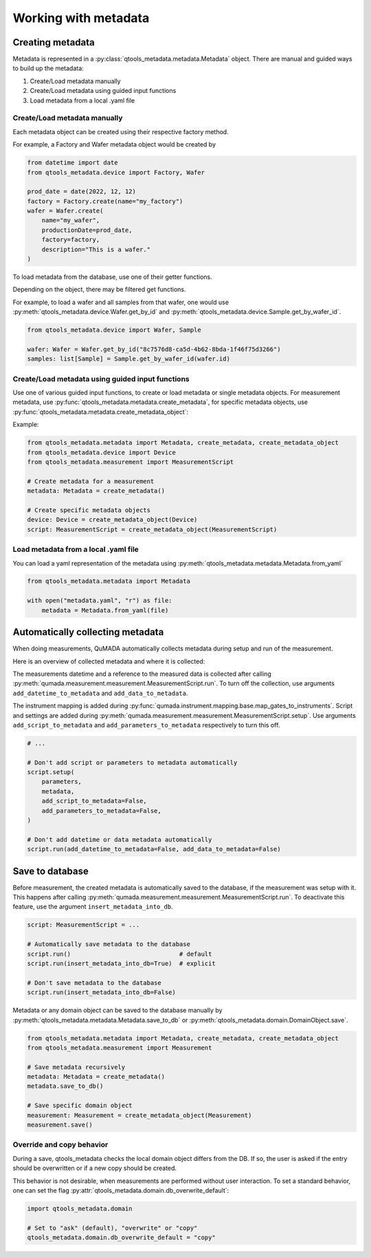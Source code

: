 Working with metadata
=====================

#################
Creating metadata
#################

Metadata is represented in a :py:class:`qtools_metadata.metadata.Metadata` object.
There are manual and guided ways to build up the metadata:

1. Create/Load metadata manually
2. Create/Load metadata using guided input functions
3. Load metadata from a local .yaml file

Create/Load metadata manually
-----------------------------

Each metadata object can be created using their respective factory method.

.. py:method:: DomainObject.create(name: str, **kwargs)
    :classmethod:

    This factory function creates a DomainObject while ensuring, that the internal DB fields are all set to None.
    This function is usually not called directly, but by the factory function of a child class.

    :param str name: Name of the DomainObject
    :rtype: DomainObject

For example, a Factory and Wafer metadata object would be created by

.. code-block:: python

    from datetime import date
    from qtools_metadata.device import Factory, Wafer

    prod_date = date(2022, 12, 12)
    factory = Factory.create(name="my_factory")
    wafer = Wafer.create(
        name="my_wafer",
        productionDate=prod_date,
        factory=factory,
        description="This is a wafer."
    )

To load metadata from the database, use one of their getter functions.

.. automethod:: qtools_metadata.domain.DomainObject.get_all

.. automethod:: qtools_metadata.domain.DomainObject.get_by_id

Depending on the object, there may be filtered get functions.

For example, to load a wafer and all samples from that wafer,
one would use :py:meth:`qtools_metadata.device.Wafer.get_by_id` and :py:meth:`qtools_metadata.device.Sample.get_by_wafer_id`.

.. code-block:: python

    from qtools_metadata.device import Wafer, Sample

    wafer: Wafer = Wafer.get_by_id("8c7576d8-ca5d-4b62-8bda-1f46f75d3266")
    samples: list[Sample] = Sample.get_by_wafer_id(wafer.id)

Create/Load metadata using guided input functions
-------------------------------------------------

Use one of various guided input functions, to create or load metadata or single metadata objects.
For measurement metadata, use :py:func:`qtools_metadata.metadata.create_metadata`,
for specific metadata objects, use :py:func:`qtools_metadata.metadata.create_metadata_object`:

Example:

.. code-block:: python

    from qtools_metadata.metadata import Metadata, create_metadata, create_metadata_object
    from qtools_metadata.device import Device
    from qtools_metadata.measurement import MeasurementScript

    # Create metadata for a measurement
    metadata: Metadata = create_metadata()

    # Create specific metadata objects
    device: Device = create_metadata_object(Device)
    script: MeasurementScript = create_metadata_object(MeasurementScript)


Load metadata from a local .yaml file
-------------------------------------

You can load a yaml representation of the metadata using :py:meth:`qtools_metadata.metadata.Metadata.from_yaml`

.. code-block:: python

    from qtools_metadata.metadata import Metadata

    with open("metadata.yaml", "r") as file:
        metadata = Metadata.from_yaml(file)


#################################
Automatically collecting metadata
#################################

When doing measurements, QuMADA automatically collects metadata during setup and run of the measurement.

Here is an overview of collected metadata and where it is collected:

.. autoattribute:: qtools_metadata.measurement.Measurement.datetime

.. autoattribute:: qtools_metadata.measurement.Measurement.data

The measurements datetime and a reference to the measured data is collected after calling :py:meth:`qumada.measurement.measurement.MeasurementScript.run`.
To turn off the collection, use arguments ``add_datetime_to_metadata`` and ``add_data_to_metadata``.

.. autoattribute:: qtools_metadata.measurement.Measurement.mapping

.. autoattribute:: qtools_metadata.measurement.Measurement.settings

.. autoattribute:: qtools_metadata.measurement.Measurement.script

The instrument mapping is added during :py:func:`qumada.instrument.mapping.base.map_gates_to_instruments`.
Script and settings are added during :py:meth:`qumada.measurement.measurement.MeasurementScript.setup`.
Use arguments ``add_script_to_metadata`` and ``add_parameters_to_metadata`` respectively to turn this off.

.. code-block:: python

    # ...

    # Don't add script or parameters to metadata automatically
    script.setup(
        parameters,
        metadata,
        add_script_to_metadata=False,
        add_parameters_to_metadata=False,
    )

    # Don't add datetime or data metadata automatically
    script.run(add_datetime_to_metadata=False, add_data_to_metadata=False)


################
Save to database
################

Before measurement, the created metadata is automatically saved to the database, if the measurement was setup with it.
This happens after calling :py:meth:`qumada.measurement.measurement.MeasurementScript.run`.
To deactivate this feature, use the argument ``insert_metadata_into_db``.

.. code-block:: python

    script: MeasurementScript = ...

    # Automatically save metadata to the database
    script.run()                              # default
    script.run(insert_metadata_into_db=True)  # explicit

    # Don't save metadata to the database
    script.run(insert_metadata_into_db=False)

Metadata or any domain object can be saved to the database manually by :py:meth:`qtools_metadata.metadata.Metadata.save_to_db` or :py:meth:`qtools_metadata.domain.DomainObject.save`.

.. code-block:: python

    from qtools_metadata.metadata import Metadata, create_metadata, create_metadata_object
    from qtools_metadata.measurement import Measurement

    # Save metadata recursively
    metadata: Metadata = create_metadata()
    metadata.save_to_db()

    # Save specific domain object
    measurement: Measurement = create_metadata_object(Measurement)
    measurement.save()


Override and copy behavior
--------------------------

During a save, qtools_metadata checks the local domain object differs from the DB.
If so, the user is asked if the entry should be overwritten or if a new copy should be created.

This behavior is not desirable, when measurements are performed without user interaction.
To set a standard behavior, one can set the flag :py:attr:`qtools_metadata.domain.db_overwrite_default`:

.. code-block:: python

    import qtools_metadata.domain

    # Set to "ask" (default), "overwrite" or "copy"
    qtools_metadata.domain.db_overwrite_default = "copy"
